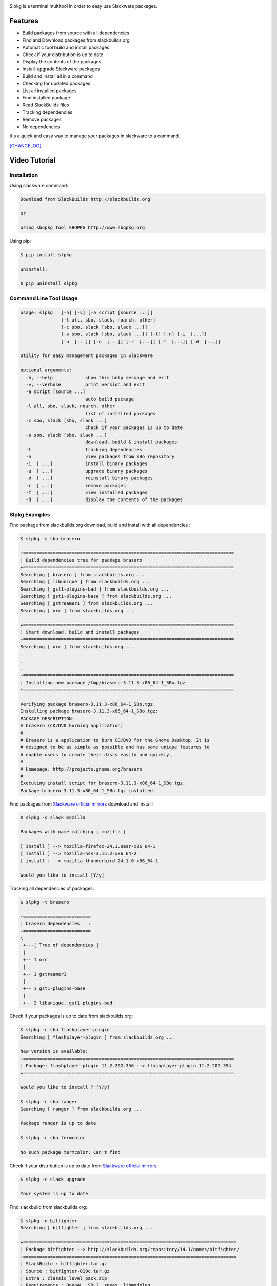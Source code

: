 .. image:: https://badge.fury.io/py/slpkg.png
    :target: http://badge.fury.io/py/slpkg
.. image:: https://pypip.in/d/slpkg/badge.png
    :target: https://pypi.python.org/pypi/slpkg
.. image:: https://pypip.in/license/slpkg/badge.png
    :target: https://pypi.python.org/pypi/slpkg
.. image:: https://raw.githubusercontent.com/dslackw/images/master/slpkg/logo.png
    :target: https://github.com/dslackw/slpkg 

Slpkg is a terminal multitool in order to easy use Slackware packages.

Features
========

- Build packages from source with all dependencies
- Find and Download packages from slackbuilds.org
- Automatic tool build and install packages
- Check if your distribution is up to date
- Display the contents of the packages
- Install-upgrade Slackware packages
- Build and install all in a command
- Checking for updated packages
- List all installed packages
- Find installed package
- Read SlackBuilds files
- Τracking dependencies
- Remove packages
- No dependencies

It's a quick and easy way to manage your packages in slackware
to a command.

`[CHANGELOG] <https://github.com/dslackw/slpkg/blob/master/CHANGELOG>`_

Video Tutorial
==============

.. image:: https://raw.githubusercontent.com/dslackw/images/master/slpkg/screenshot-1.png
    :target: https://asciinema.org/a/11183

Installation
------------

Using slackware command:

.. code-block:: bash
	
	Download from SlackBuilds http://slackbuilds.org

	or

	using sbopkg tool SBOPKG http://www.sbopkg.org

Using pip:

.. code-block:: bash

	$ pip install slpkg
	
	uninstall:

	$ pip uninstall slpkg

Command Line Tool Usage
-----------------------

.. code-block:: bash

    usage: slpkg   [-h] [-v] [-a script [source ...]]
                   [-l all, sbo, slack, noarch, other]
                   [-c sbo, slack [sbo, slack ...]]
                   [-s sbo, slack [sbo, slack ...]] [-t] [-n] [-i  [...]]
                   [-u  [...]] [-o  [...]] [-r  [...]] [-f  [...]] [-d  [...]]

    Utility for easy management packages in Slackware

    optional arguments:
      -h, --help            show this help message and exit
      -v, --verbose         print version and exit
      -a script [source ...]
                            auto build package
      -l all, sbo, slack, noarch, other
                            list of installed packages
      -c sbo, slack [sbo, slack ...]
                            check if your packages is up to date
      -s sbo, slack [sbo, slack ...]
                            download, build & install packages
      -t                    tracking dependencies
      -n                    view packages from SBo repository
      -i  [ ...]            install binary packages
      -u  [ ...]            upgrade binary packages
      -o  [ ...]            reinstall binary packages
      -r  [ ...]            remove packages
      -f  [ ...]            view installed packages
      -d  [ ...]            display the contents of the packages


Slpkg Examples
--------------

Find package from slackbuilds.org download, 
build and install with all dependencies :

.. code-block:: bash
	
    $ slpkg -s sbo brasero
    
    +==============================================================================
    | Build dependencies tree for package brasero
    +==============================================================================
    Searching [ brasero ] from slackbuilds.org ...
    Searching [ libunique ] from slackbuilds.org ...
    Searching [ gst1-plugins-bad ] from slackbuilds.org ...
    Searching [ gst1-plugins-base ] from slackbuilds.org ...
    Searching [ gstreamer1 ] from slackbuilds.org ...
    Searching [ orc ] from slackbuilds.org ...

    +==============================================================================
    | Start download, build and install packages
    +==============================================================================
    Searching [ orc ] from slackbuilds.org ...
    .
    .
    .
    +==============================================================================
    | Installing new package /tmp/brasero-3.11.3-x86_64-1_SBo.tgz
    +==============================================================================

    Verifying package brasero-3.11.3-x86_64-1_SBo.tgz.
    Installing package brasero-3.11.3-x86_64-1_SBo.tgz:
    PACKAGE DESCRIPTION:
    # brasero (CD/DVD burning application)
    #
    # Brasero is a application to burn CD/DVD for the Gnome Desktop. It is
    # designed to be as simple as possible and has some unique features to
    # enable users to create their discs easily and quickly.
    #
    # Homepage: http://projects.gnome.org/brasero
    #
    Executing install script for brasero-3.11.3-x86_64-1_SBo.tgz.
    Package brasero-3.11.3-x86_64-1_SBo.tgz installed.
	
Find packages from `Slackware official mirrors <http://mirrors.slackware.com/>`_ 
download and install:

.. code-block:: bash

    $ slpkg -s slack mozilla

    Packages with name matching [ mozilla ]

    [ install ] --> mozilla-firefox-24.1.0esr-x86_64-1
    [ install ] --> mozilla-nss-3.15.2-x86_64-2
    [ install ] --> mozilla-thunderbird-24.1.0-x86_64-1

    Would you like to install [Y/y]

Tracking all dependencies of packages:

.. code-block:: bash

    $ slpkg -t brasero

    +=========================
    | brasero dependencies   :
    +=========================
    \ 
     +---[ Tree of dependencies ]
     |
     +-- 1 orc
     |
     +-- 1 gstreamer1
     |
     +-- 1 gst1-plugins-base
     |
     +-- 2 libunique, gst1-plugins-bad

Check if your packages is up to date from slackbuilds.org:

.. code-block:: bash

    $ slpkg -c sbo flashplayer-plugin
    Searching [ flashplayer-plugin ] from slackbuilds.org ...

    New version is available:
    +==============================================================================
    | Package: flashplayer-plugin 11.2.202.356 --> flashplayer-plugin 11.2.202.394
    +==============================================================================

    Would you like to install ? [Y/y]

    $ slpkg -c sbo ranger
    Searching [ ranger ] from slackbuilds.org ...

    Package ranger is up to date

    $ slpkg -c sbo termcolor

    No such package termcolor: Can't find

Check if your distribution is up to date from `Slackware official mirrors <http://mirrors.slackware.com/>`_

.. code-block:: bash

    $ slpkg -c slack upgrade

    Your system is up to date

Find slackbuild from slackbuilds.org:

.. code-block:: bash

    $ slpkg -n bitfighter
    Searching [ bitfighter ] from slackbuilds.org ...

    +===============================================================================
    | Package bitfighter --> http://slackbuilds.org/repository/14.1/games/bitfighter/
    +===============================================================================
    | SlackBuild : bitfighter.tar.gz
    | Source : bitfighter-019c.tar.gz 
    | Extra : classic_level_pack.zip
    | Requirements : OpenAL, SDL2, speex, libmodplug
    +===============================================================================
     README               View the README file
     SlackBuild           View the SlackBuild file
     Info                 View the Info file
     Download             Download this package
     Build                Download and build this package
     Install              Download/Build/Install

    _

Auto tool to build package:

.. code-block:: bash

	Two files termcolor.tar.gz and termcolor-1.1.0.tar.gz
	must be in the same directory.

	$ slpkg -a termcolor.tar.gz termcolor-1.1.0.tar.gz

	termcolor/
	termcolor/slack-desc
	termcolor/termcolor.info
	termcolor/README
	termcolor/termcolor.SlackBuild
	termcolor-1.1.0/
	termcolor-1.1.0/CHANGES.rst
	termcolor-1.1.0/COPYING.txt
	termcolor-1.1.0/README.rst
	termcolor-1.1.0/setup.py
	termcolor-1.1.0/termcolor.py
	termcolor-1.1.0/PKG-INFO
	running install
	running build
	running build_py
	creating build
	creating build/lib
	copying termcolor.py -> build/lib
	running install_lib
	creating /tmp/SBo/package-termcolor/usr
	creating /tmp/SBo/package-termcolor/usr/lib64
	creating /tmp/SBo/package-termcolor/usr/lib64/python2.7
	creating /tmp/SBo/package-termcolor/usr/lib64/python2.7/site-packages
	copying build/lib/termcolor.py -> /tmp/SBo/package-termcolor/usr/lib64/python2.7/site-packages
	byte-compiling /tmp/SBo/package-termcolor/usr/lib64/python2.7/site-packages/termcolor.py to termcolor.pyc
	running install_egg_info
	Writing /tmp/SBo/package-termcolor/usr/lib64/python2.7/site-packages/termcolor-1.1.0-py2.7.egg-info

	Slackware package maker, version 3.14159.

	Searching for symbolic links:

	No symbolic links were found, so we won't make an installation script.
	You can make your own later in ./install/doinst.sh and rebuild the
	package if you like.

	This next step is optional - you can set the directories in your package
	to some sane permissions. If any of the directories in your package have
	special permissions, then DO NOT reset them here!

	Would you like to reset all directory permissions to 755 (drwxr-xr-x) and
	directory ownerships to root.root ([y]es, [n]o)? n

	Creating Slackware package:  /tmp/termcolor-1.1.0-x86_64-1_SBo.tgz

	./
	usr/
	usr/lib64/
	usr/lib64/python2.7/
	usr/lib64/python2.7/site-packages/
	usr/lib64/python2.7/site-packages/termcolor.py
	usr/lib64/python2.7/site-packages/termcolor.pyc
	usr/lib64/python2.7/site-packages/termcolor-1.1.0-py2.7.egg-info
	usr/doc/
	usr/doc/termcolor-1.1.0/
	usr/doc/termcolor-1.1.0/termcolor.SlackBuild
	usr/doc/termcolor-1.1.0/README.rst
	usr/doc/termcolor-1.1.0/CHANGES.rst
	usr/doc/termcolor-1.1.0/PKG-INFO
	usr/doc/termcolor-1.1.0/COPYING.txt
	install/
	install/slack-desc

	Slackware package /tmp/termcolor-1.1.0-x86_64-1_SBo.tgz created.

Upgrade install package:

.. code-block:: bash

	$ slpkg -u /tmp/termcolor-1.1.0-x86_64-1_SBo.tgz

	+==============================================================================
	| Installing new package ./termcolor-1.1.0-x86_64-1_SBo.tgz
	+==============================================================================

	Verifying package termcolor-1.1.0-x86_64-1_SBo.tgz.
	Installing package termcolor-1.1.0-x86_64-1_SBo.tgz:
	PACKAGE DESCRIPTION:
	# termcolor (ANSII Color formatting for output in terminal)
	#
	# termcolor allows you to format your output in terminal.
	#
	# Project URL: https://pypi.python.org/pypi/termcolor
	#
	Package termcolor-1.1.0-x86_64-1_SBo.tgz installed.

Of course you can install mass-packages:

.. code-block:: bash

	$ slpkg -u *.t?z
	
	or 

	$ slpkg -i *.t?z

Find if your packages installed:

.. code-block:: bash

    $ slpkg -f termcolor lua yetris you-get rar pip
	
    Packages with name matching [ termcolor, lua, yetris, you-get, rar, pip ]

    [ installed ] - termcolor-1.1.0-x86_64-1_SBo
    No such package lua: Cant find
    [ installed ] - yetris-2.0.1-x86_64-1_SBo
    No such package you-get: Cant find
    [ installed ] - rar-5.0.1-x86_64-1_SBo
    [ installed ] - pip-1.5.4-x86_64-1_SBo

Display the contents of the package:

.. code-block:: bash

	$ slpkg -d termcolor lua

	PACKAGE NAME:     termcolor-1.1.0-x86_64-1_SBo
	COMPRESSED PACKAGE SIZE:     8.0K
	UNCOMPRESSED PACKAGE SIZE:     60K
	PACKAGE LOCATION: ./termcolor-1.1.0-x86_64-1_SBo.tgz
	PACKAGE DESCRIPTION:
	termcolor: termcolor (ANSII Color formatting for output in terminal)
	termcolor:
	termcolor: termcolor allows you to format your output in terminal.
	termcolor:
	termcolor:
	termcolor: Project URL: https://pypi.python.org/pypi/termcolor
	termcolor:
	termcolor:
	termcolor:
	termcolor:
	FILE LIST:
	./
	usr/
	usr/lib64/
	usr/lib64/python2.7/
	usr/lib64/python2.7/site-packages/
	usr/lib64/python2.7/site-packages/termcolor.py
	usr/lib64/python2.7/site-packages/termcolor.pyc
	usr/lib64/python2.7/site-packages/termcolor-1.1.0-py2.7.egg-info
	usr/lib64/python3.3/
	usr/lib64/python3.3/site-packages/
	usr/lib64/python3.3/site-packages/termcolor-1.1.0-py3.3.egg-info
	usr/lib64/python3.3/site-packages/__pycache__/
	usr/lib64/python3.3/site-packages/__pycache__/termcolor.cpython-33.pyc
	usr/lib64/python3.3/site-packages/termcolor.py
	usr/doc/
	usr/doc/termcolor-1.1.0/
	usr/doc/termcolor-1.1.0/termcolor.SlackBuild
	usr/doc/termcolor-1.1.0/README.rst
	usr/doc/termcolor-1.1.0/CHANGES.rst
	usr/doc/termcolor-1.1.0/PKG-INFO
	usr/doc/termcolor-1.1.0/COPYING.txt
	install/
	install/slack-desc
	
	No such package lua: Cant find

Remove package:

.. code-block:: bash

    $ slpkg -r termcolor
    
    Packages with name matching [ termcolor ]
    
    [ delete ] --> termcolor-1.1.0-x86_64-1_SBo

    Are you sure to remove 1 package(s) [Y/y] y

    Package: termcolor-1.1.0-x86_64-1_SBo
        Removing... 

    Removing package /var/log/packages/termcolor-1.1.0-x86_64-1_SBo...
        Removing files:
    --> Deleting /usr/doc/termcolor-1.1.0/CHANGES.rst
    --> Deleting /usr/doc/termcolor-1.1.0/COPYING.txt
    --> Deleting /usr/doc/termcolor-1.1.0/PKG-INFO
    --> Deleting /usr/doc/termcolor-1.1.0/README.rst
    --> Deleting /usr/doc/termcolor-1.1.0/termcolor.SlackBuild
    --> Deleting /usr/lib64/python2.7/site-packages/termcolor-1.1.0-py2.7.egg-info
    --> Deleting /usr/lib64/python2.7/site-packages/termcolor.py
    --> Deleting /usr/lib64/python2.7/site-packages/termcolor.pyc
    --> Deleting /usr/lib64/python3.3/site-packages/__pycache__/termcolor.cpython-33.pyc
    --> Deleting /usr/lib64/python3.3/site-packages/termcolor-1.1.0-py3.3.egg-info
    --> Deleting /usr/lib64/python3.3/site-packages/termcolor.py
    --> Deleting empty directory /usr/lib64/python3.3/site-packages/__pycache__/
    WARNING: Unique directory /usr/lib64/python3.3/site-packages/ contains new files
    WARNING: Unique directory /usr/lib64/python3.3/ contains new files
    --> Deleting empty directory /usr/doc/termcolor-1.1.0/

    +==============================================================================
    | Package: termcolor removed
    +==============================================================================

    $ slpkg -f termcolor lua rar

    Packages with name matching [ termcolor, lua, rar ] 
    
    No such package termcolor: Cant find
    No such package lua: Cant find
    [ installed ] - rar-5.0.1-x86_64-1_SBo

    $ slpkg -v
    Version: x.x.x
    Licence: GNU General Public License v3 (GPLv3)
    Email:   d.zlatanidis@gmail.com

Man page it is available for full support:

.. code-block:: bash

	$ man slpkg


